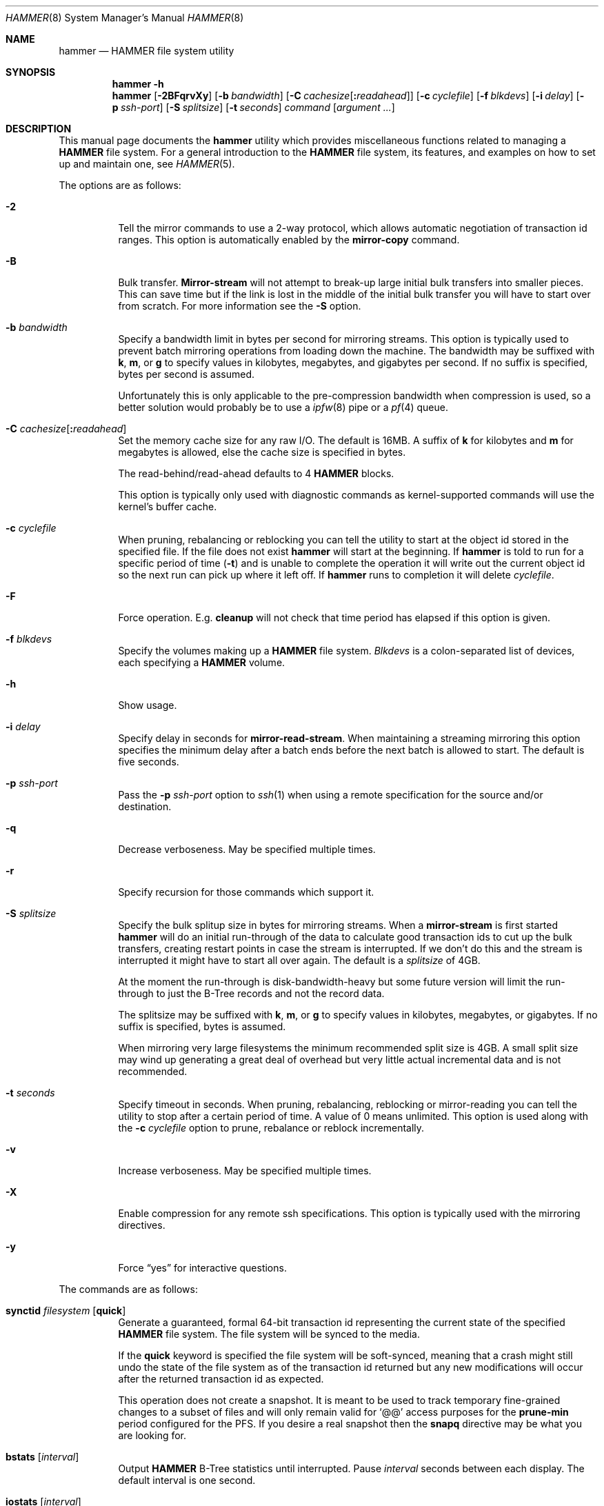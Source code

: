 .\" Copyright (c) 2007 The DragonFly Project.  All rights reserved.
.\"
.\" This code is derived from software contributed to The DragonFly Project
.\" by Matthew Dillon <dillon@backplane.com>
.\"
.\" Redistribution and use in source and binary forms, with or without
.\" modification, are permitted provided that the following conditions
.\" are met:
.\"
.\" 1. Redistributions of source code must retain the above copyright
.\"    notice, this list of conditions and the following disclaimer.
.\" 2. Redistributions in binary form must reproduce the above copyright
.\"    notice, this list of conditions and the following disclaimer in
.\"    the documentation and/or other materials provided with the
.\"    distribution.
.\" 3. Neither the name of The DragonFly Project nor the names of its
.\"    contributors may be used to endorse or promote products derived
.\"    from this software without specific, prior written permission.
.\"
.\" THIS SOFTWARE IS PROVIDED BY THE COPYRIGHT HOLDERS AND CONTRIBUTORS
.\" ``AS IS'' AND ANY EXPRESS OR IMPLIED WARRANTIES, INCLUDING, BUT NOT
.\" LIMITED TO, THE IMPLIED WARRANTIES OF MERCHANTABILITY AND FITNESS
.\" FOR A PARTICULAR PURPOSE ARE DISCLAIMED.  IN NO EVENT SHALL THE
.\" COPYRIGHT HOLDERS OR CONTRIBUTORS BE LIABLE FOR ANY DIRECT, INDIRECT,
.\" INCIDENTAL, SPECIAL, EXEMPLARY OR CONSEQUENTIAL DAMAGES (INCLUDING,
.\" BUT NOT LIMITED TO, PROCUREMENT OF SUBSTITUTE GOODS OR SERVICES;
.\" LOSS OF USE, DATA, OR PROFITS; OR BUSINESS INTERRUPTION) HOWEVER CAUSED
.\" AND ON ANY THEORY OF LIABILITY, WHETHER IN CONTRACT, STRICT LIABILITY,
.\" OR TORT (INCLUDING NEGLIGENCE OR OTHERWISE) ARISING IN ANY WAY OUT
.\" OF THE USE OF THIS SOFTWARE, EVEN IF ADVISED OF THE POSSIBILITY OF
.\" SUCH DAMAGE.
.\"
.Dd April 19, 2011
.Dt HAMMER 8
.Os
.Sh NAME
.Nm hammer
.Nd HAMMER file system utility
.Sh SYNOPSIS
.Nm
.Fl h
.Nm
.Op Fl 2BFqrvXy
.Op Fl b Ar bandwidth
.Op Fl C Ar cachesize Ns Op Ns Cm \&: Ns Ar readahead
.Op Fl c Ar cyclefile
.Op Fl f Ar blkdevs
.\" .Op Fl s Ar linkpath
.Op Fl i Ar delay
.Op Fl p Ar ssh-port
.Op Fl S Ar splitsize
.Op Fl t Ar seconds
.Ar command
.Op Ar argument ...
.Sh DESCRIPTION
This manual page documents the
.Nm
utility which provides miscellaneous functions related to managing a
.Nm HAMMER
file system.
For a general introduction to the
.Nm HAMMER
file system, its features, and
examples on how to set up and maintain one, see
.Xr HAMMER 5 .
.Pp
The options are as follows:
.Bl -tag -width indent
.It Fl 2
Tell the mirror commands to use a 2-way protocol, which allows
automatic negotiation of transaction id ranges.
This option is automatically enabled by the
.Cm mirror-copy
command.
.It Fl B
Bulk transfer.
.Cm Mirror-stream
will not attempt to break-up large initial bulk transfers into smaller
pieces.
This can save time but if the link is lost in the middle of the
initial bulk transfer you will have to start over from scratch.
For more information see the
.Fl S
option.
.It Fl b Ar bandwidth
Specify a bandwidth limit in bytes per second for mirroring streams.
This option is typically used to prevent batch mirroring operations from
loading down the machine.
The bandwidth may be suffixed with
.Cm k , m ,
or
.Cm g
to specify values in kilobytes, megabytes, and gigabytes per second.
If no suffix is specified, bytes per second is assumed.
.Pp
Unfortunately this is only applicable to the pre-compression bandwidth
when compression is used, so a better solution would probably be to
use a
.Xr ipfw 8
pipe or a
.Xr pf 4
queue.
.It Fl C Ar cachesize Ns Op Ns Cm \&: Ns Ar readahead
Set the memory cache size for any raw
.Tn I/O .
The default is 16MB.
A suffix of
.Cm k
for kilobytes and
.Cm m
for megabytes is allowed,
else the cache size is specified in bytes.
.Pp
The read-behind/read-ahead defaults to 4
.Nm HAMMER
blocks.
.Pp
This option is typically only used with diagnostic commands
as kernel-supported commands will use the kernel's buffer cache.
.It Fl c Ar cyclefile
When pruning, rebalancing or reblocking you can tell the utility
to start at the object id stored in the specified file.
If the file does not exist
.Nm
will start at the beginning.
If
.Nm
is told to run for a specific period of time
.Pq Fl t
and is unable to complete the operation it will write out
the current object id so the next run can pick up where it left off.
If
.Nm
runs to completion it will delete
.Ar cyclefile .
.It Fl F
Force operation.
E.g.\&
.Cm cleanup
will not check that time period has elapsed if this option is given.
.It Fl f Ar blkdevs
Specify the volumes making up a
.Nm HAMMER
file system.
.Ar Blkdevs
is a colon-separated list of devices, each specifying a
.Nm HAMMER
volume.
.It Fl h
Show usage.
.It Fl i Ar delay
Specify delay in seconds for
.Cm mirror-read-stream .
When maintaining a streaming mirroring this option specifies the
minimum delay after a batch ends before the next batch is allowed
to start.
The default is five seconds.
.It Fl p Ar ssh-port
Pass the
.Fl p Ar ssh-port
option to
.Xr ssh 1
when using a remote
specification for the source and/or destination.
.It Fl q
Decrease verboseness.
May be specified multiple times.
.It Fl r
Specify recursion for those commands which support it.
.It Fl S Ar splitsize
Specify the bulk splitup size in bytes for mirroring streams.
When a
.Cm mirror-stream
is first started
.Nm
will do an initial run-through of the data to calculate good
transaction ids to cut up the bulk transfers, creating
restart points in case the stream is interrupted.
If we don't do this and the stream is interrupted it might
have to start all over again.
The default is a
.Ar splitsize
of 4GB.
.Pp
At the moment the run-through is disk-bandwidth-heavy but some
future version will limit the run-through to just the B-Tree
records and not the record data.
.Pp
The splitsize may be suffixed with
.Cm k , m ,
or
.Cm g
to specify values in kilobytes, megabytes, or gigabytes.
If no suffix is specified, bytes is assumed.
.Pp
When mirroring very large filesystems the minimum recommended
split size is 4GB.
A small split size may wind up generating a great deal of overhead
but very little actual incremental data and is not recommended.
.It Fl t Ar seconds
Specify timeout in seconds.
When pruning, rebalancing, reblocking or mirror-reading
you can tell the utility to stop after a certain period of time.
A value of 0 means unlimited.
This option is used along with the
.Fl c Ar cyclefile
option to prune, rebalance or reblock incrementally.
.It Fl v
Increase verboseness.
May be specified multiple times.
.It Fl X
Enable compression for any remote ssh specifications.
This option is typically used with the mirroring directives.
.It Fl y
Force
.Dq yes
for interactive questions.
.El
.Pp
The commands are as follows:
.Bl -tag -width indent
.\" ==== synctid ====
.It Cm synctid Ar filesystem Op Cm quick
Generate a guaranteed, formal 64-bit transaction id representing the
current state of the specified
.Nm HAMMER
file system.
The file system will be synced to the media.
.Pp
If the
.Cm quick
keyword is specified the file system will be soft-synced, meaning that a
crash might still undo the state of the file system as of the transaction
id returned but any new modifications will occur after the returned
transaction id as expected.
.Pp
This operation does not create a snapshot.
It is meant to be used
to track temporary fine-grained changes to a subset of files and
will only remain valid for
.Ql @@
access purposes for the
.Cm prune-min
period configured for the PFS.
If you desire a real snapshot then the
.Cm snapq
directive may be what you are looking for.
.\" ==== bstats ====
.It Cm bstats Op Ar interval
Output
.Nm HAMMER
B-Tree statistics until interrupted.
Pause
.Ar interval
seconds between each display.
The default interval is one second.
.\" ==== iostats ====
.It Cm iostats Op Ar interval
Output
.Nm HAMMER
.Tn I/O
statistics until interrupted.
Pause
.Ar interval
seconds between each display.
The default interval is one second.
.\" ==== history ====
.It Cm history Ns Oo Cm @ Ns Ar offset Ns Oo Cm \&, Ns Ar length Oc Oc Ar path ...
Show the modification history for inode and data of
.Nm HAMMER
files.
If
.Ar offset
is given history is shown for data block at given offset,
otherwise history is shown for inode.
If
.Fl v
is specified
.Ar length
data bytes at given offset are dumped for each version,
default is 32.
.Pp
For each
.Ar path
this directive shows object id and sync status,
and for each object version it shows transaction id and time stamp.
Files has to exist for this directive to be applicable,
to track inodes which has been deleted or renamed see
.Xr undo 1 .
.\" ==== blockmap ====
.It Cm blockmap
Dump the blockmap for the file system.
The
.Nm HAMMER
blockmap is two-layer
blockmap representing the maximum possible file system size of 1 Exabyte.
Needless to say the second layer is only present for blocks which exist.
.Nm HAMMER Ns 's
blockmap represents 8-Megabyte blocks, called big-blocks.
Each big-block has an append
point, a free byte count, and a typed zone id which allows content to be
reverse engineered to some degree.
.Pp
In
.Nm HAMMER
allocations are essentially appended to a selected big-block using
the append offset and deducted from the free byte count.
When space is freed the free byte count is adjusted but
.Nm HAMMER
does not track holes in big-blocks for reallocation.
A big-block must be completely freed, either
through normal file system operations or through reblocking, before
it can be reused.
.Pp
Data blocks can be shared by deducting the space used from the free byte
count for each shared references.
This means the free byte count can legally go negative.
.Pp
This command needs the
.Fl f Ar blkdevs
option.
.\" ==== checkmap ====
.It Cm checkmap
Check the blockmap allocation count.
.Nm
will scan the B-Tree, collect allocation information, and
construct a blockmap in-memory.
It will then check that blockmap against the on-disk blockmap.
.Pp
This command needs the
.Fl f Ar blkdevs
option.
.\" ==== show ====
.It Cm show Op Ar localization Ns Op Cm \&: Ns Ar object_id
Dump the B-Tree.
By default this command will validate all B-Tree
linkages and CRCs, including data CRCs, and will report the most verbose
information it can dig up.
Any errors will show up with a
.Ql B
in column 1 along with various
other error flags.
.Pp
If you specify
.Ar localization
or
.Ar localization Ns Cm \&: Ns Ar object_id
the dump will
search for the key printing nodes as it recurses down, and then
will iterate forwards.
These fields are specified in HEX.
Note that the pfsid is the top 16 bits of the 32-bit localization
field so PFS #1 would be 00010000.
.Pp
If you use
.Fl q
the command will report less information about the inode contents.
.Pp
If you use
.Fl qq
the command will not report the content of the inode or other typed
data at all.
.Pp
If you use
.Fl qqq
the command will not report volume header information, big-block fill
ratios, mirror transaction ids, or report or check data CRCs.
B-Tree CRCs and linkages are still checked.
.Pp
This command needs the
.Fl f Ar blkdevs
option.
.\" ==== show-undo ====
.It Cm show-undo
.Nm ( HAMMER
VERSION 4+)
Dump the UNDO/REDO map.
.Pp
This command needs the
.Fl f Ar blkdevs
option.
.\" .It Ar blockmap
.\" Dump the B-Tree, record, large-data, and small-data blockmaps, showing
.\" physical block assignments and free space percentages.
.\" ==== recover ====
.It Cm recover Ar targetdir
Recover data from a corrupted
.Nm HAMMER
filesystem.
This is a low level command which operates on the filesystem image and
attempts to locate and recover files from a corrupted filesystem.
The entire image is scanned linearly looking for B-Tree nodes.
Any node
found which passes its CRC test is scanned for file, inode, and directory
fragments and the target directory is populated with the resulting data.
files and directories in the target directory are initially named after
the object id and are renamed as fragmentary information is processed.
.Pp
This command keeps track of filename/object_id translations and may eat a
considerably amount of memory while operating.
.Pp
This command is literally the last line of defense when it comes to
recovering data from a dead filesystem.
.Pp
This command needs the
.Fl f Ar blkdevs
option.
.\" ==== namekey1 ====
.It Cm namekey1 Ar filename
Generate a
.Nm HAMMER
64-bit directory hash for the specified file name, using
the original directory hash algorithm in version 1 of the file system.
The low 32 bits are used as an iterator for hash collisions and will be
output as 0.
.\" ==== namekey2 ====
.It Cm namekey2 Ar filename
Generate a
.Nm HAMMER
64-bit directory hash for the specified file name, using
the new directory hash algorithm in version 2 of the file system.
The low 32 bits are still used as an iterator but will start out containing
part of the hash key.
.\" ==== namekey32 ====
.It Cm namekey32 Ar filename
Generate the top 32 bits of a
.Nm HAMMER
64 bit directory hash for the specified file name.
.\" ==== info ====
.It Cm info
Show extended information about
.Nm HAMMER
file systems.
The information is divided into sections:
.Bl -tag -width indent
.It Volume identification
General information, like the label of the
.Nm HAMMER
filesystem, the number of volumes it contains, the FSID, and the
.Nm HAMMER
version being used.
.It Big block information
Big block statistics, such as total, used, reserved and free big blocks.
.It Space information
Information about space used on the filesystem.
Currently total size, used, reserved and free space are displayed.
.It PFS information
Basic information about the PFSs currently present on a
.Nm HAMMER
filesystem.
.Pp
.Dq PFS ID
is the ID of the PFS, with 0 being the root PFS.
.Dq Snaps
is the current snapshot count on the PFS.
.Dq Mounted on
displays the mount point of the PFS is currently mounted on (if any).
.El
.\" ==== cleanup ====
.It Cm cleanup Op Ar filesystem ...
This is a meta-command which executes snapshot, prune, rebalance, dedup
and reblock commands on the specified
.Nm HAMMER
file systems.
If no
.Ar filesystem
is specified this command will clean-up all
.Nm HAMMER
file systems in use, including PFS's.
To do this it will scan all
.Nm HAMMER
and
.Nm null
mounts, extract PFS id's, and clean-up each PFS found.
.Pp
This command will access a snapshots
directory and a configuration file for each
.Ar filesystem ,
creating them if necessary.
.Bl -tag -width indent
.It Nm HAMMER No version 2-
The configuration file is
.Pa config
in the snapshots directory which defaults to
.Pa <pfs>/snapshots .
.It Nm HAMMER No version 3+
The configuration file is saved in file system meta-data, see
.Nm
.Cm config .
The snapshots directory defaults to
.Pa /var/hammer/<pfs>
.Pa ( /var/hammer/root
for root mount).
.El
.Pp
The format of the configuration file is:
.Bd -literal -offset indent
snapshots  <period> <retention-time> [any]
prune      <period> <max-runtime>
rebalance  <period> <max-runtime>
dedup      <period> <max-runtime>
reblock    <period> <max-runtime>
recopy     <period> <max-runtime>
.Ed
.Pp
Defaults are:
.Bd -literal -offset indent
snapshots  1d 60d  # 0d 0d  for PFS /tmp, /var/tmp, /usr/obj
prune      1d 5m
rebalance  1d 5m
dedup      1d 5m
reblock    1d 5m
recopy     30d 10m
.Ed
.Pp
Time is given with a suffix of
.Cm d ,
.Cm h ,
.Cm m
or
.Cm s
meaning day, hour, minute and second.
.Pp
If the
.Cm snapshots
directive has a period of 0 and a retention time of 0
then snapshot generation is disabled, removal of old snapshots are
disabled, and prunes will use
.Cm prune-everything .
.Pp
If the
.Cm snapshots
directive has a period of 0 but a non-zero retention time
then this command will not create any new snapshots but will remove old
snapshots it finds based on the retention time.
This form should be
used on PFS masters where you are generating your own snapshot softlinks
manually and on PFS slaves when all you wish to do is prune away existing
snapshots inherited via the mirroring stream.
.Pp
By default only snapshots in the form
.Ql snap- Ns Ar yyyymmdd Ns Op - Ns Ar HHMM
are processed.
If the
.Cm any
directive is specified as a third argument on the
.Cm snapshots
config line then any softlink of the form
.Ql *- Ns Ar yyyymmdd Ns Op - Ns Ar HHMM
or
.Ql *. Ns Ar yyyymmdd Ns Op - Ns Ar HHMM
will be processed.
.Pp
A period of 0 for prune, rebalance, dedup, reblock or recopy disables the directive.
A max-runtime of 0 means unlimited.
.Pp
If period hasn't passed since the previous
.Cm cleanup
run nothing is done.
For example a day has passed when midnight is passed (localtime).
If the
.Fl F
flag is given the period is ignored.
By default,
.Dx
is set up to run
.Nm Cm cleanup
nightly via
.Xr periodic 8 .
.Pp
The default configuration file will create a daily snapshot, do a daily
pruning, rebalancing, deduping and reblocking run and a monthly recopy run.
Reblocking is defragmentation with a level of 95%,
and recopy is full defragmentation.
.Pp
By default prune, dedup and rebalance operations are time limited to 5 minutes,
and reblock operations to a bit over 5 minutes,
and recopy operations to a bit over 10 minutes.
Reblocking and recopy runs are each broken down into four separate functions:
btree, inodes, dirs and data.
Each function is time limited to the time given in the configuration file,
but the btree, inodes and dirs functions usually does not take very long time,
full defragmentation is always used for these three functions.
Also note that this directive will by default disable snapshots on
the following PFS's:
.Pa /tmp ,
.Pa /var/tmp
and
.Pa /usr/obj .
.Pp
The defaults may be adjusted by modifying the configuration file.
The pruning and reblocking commands automatically maintain a cyclefile
for incremental operation.
If you interrupt (^C) the program the cyclefile will be updated,
but a sub-command
may continue to run in the background for a few seconds until the
.Nm HAMMER
ioctl detects the interrupt.
The
.Cm snapshots
PFS option can be set to use another location for the snapshots directory.
.Pp
Work on this command is still in progress.
Expected additions:
An ability to remove snapshots dynamically as the
file system becomes full.
.\" ==== config ====
.It Cm config Op Ar filesystem Op Ar configfile
.Nm ( HAMMER
VERSION 3+)
Show or change configuration for
.Ar filesystem .
If zero or one arguments are specified this function dumps the current
configuration file to stdout.
Zero arguments specifies the PFS containing the current directory.
This configuration file is stored in file system meta-data.
If two arguments are specified this function installs a new config file.
.Pp
In
.Nm HAMMER
versions less than 3 the configuration file is by default stored in
.Pa <pfs>/snapshots/config ,
but in all later versions the configuration file is stored in file system
meta-data.
.\" ==== viconfig ====
.It Cm viconfig Op Ar filesystem
.Nm ( HAMMER
VERSION 3+)
Edit the configuration file and reinstall into file system meta-data when done.
Zero arguments specifies the PFS containing the current directory.
.\" ==== volume-add ====
.It Cm volume-add Ar device Ar filesystem
Add volume
.Ar device
to
.Ar filesystem .
This will format
.Ar device
and add all of its space to
.Ar filesystem .
A
.Nm HAMMER
file system can use up to 256 volumes.
.Pp
.Em NOTE!
All existing data contained on
.Ar device
will be destroyed by this operation!
If
.Ar device
contains a valid
.Nm HAMMER
file system, formatting will be denied.
You can overcome this sanity check by using
.Xr dd 1
to erase the beginning sectors of the device.
.Pp
Remember that you have to specify
.Ar device ,
together with any other device that make up the file system,
colon-separated to
.Pa /etc/fstab
and
.Xr mount_hammer 8 .
If
.Ar filesystem
is root file system, also remember to add
.Ar device
to
.Va vfs.root.mountfrom
in
.Pa /boot/loader.conf ,
see
.Xr loader 8 .
.\" ==== volume-del ====
.It Cm volume-del Ar device Ar filesystem
Remove volume
.Ar device
from
.Ar filesystem .
.Pp
Remember that you have to remove
.Ar device
from the colon-separated list in
.Pa /etc/fstab
and
.Xr mount_hammer 8 .
If
.Ar filesystem
is root file system, also remember to remove
.Ar device
from
.Va vfs.root.mountfrom
in
.Pa /boot/loader.conf ,
see
.Xr loader 8 .
.\" ==== volume-list ====
.It Cm volume-list Ar filesystem
List the volumes that make up
.Ar filesystem .
.\" ==== snapshot ====
.It Cm snapshot Oo Ar filesystem Oc Ar snapshot-dir
.It Cm snapshot Ar filesystem Ar snapshot-dir Op Ar note
Take a snapshot of the file system either explicitly given by
.Ar filesystem
or implicitly derived from the
.Ar snapshot-dir
argument and creates a symlink in the directory provided by
.Ar snapshot-dir
pointing to the snapshot.
If
.Ar snapshot-dir
is not a directory, it is assumed to be a format string passed to
.Xr strftime 3
with the current time as parameter.
If
.Ar snapshot-dir
refers to an existing directory, a default format string of
.Ql snap-%Y%m%d-%H%M
is assumed and used as name for the newly created symlink.
.Pp
Snapshot is a per PFS operation, so each PFS in a
.Nm HAMMER
file system have to be snapshot separately.
.Pp
Example, assuming that
.Pa /mysnapshots
is on file system
.Pa /
and that
.Pa /obj
and
.Pa /usr
are file systems on their own, the following invocations:
.Bd -literal -offset indent
hammer snapshot /mysnapshots

hammer snapshot /mysnapshots/%Y-%m-%d

hammer snapshot /obj /mysnapshots/obj-%Y-%m-%d

hammer snapshot /usr /my/snaps/usr "note"
.Ed
.Pp
Would create symlinks similar to:
.Bd -literal -offset indent
/mysnapshots/snap-20080627-1210 -> /@@0x10d2cd05b7270d16

/mysnapshots/2008-06-27 -> /@@0x10d2cd05b7270d16

/mysnapshots/obj-2008-06-27 -> /obj@@0x10d2cd05b7270d16

/my/snaps/usr/snap-20080627-1210 -> /usr@@0x10d2cd05b7270d16
.Ed
.Pp
When run on a
.Nm HAMMER
version 3+ file system the snapshot is also recorded in file system meta-data
along with the optional
.Ar note .
See the
.Cm snapls
directive.
.\" ==== snap* ====
.It Cm snap Ar path Op Ar note
.Nm ( HAMMER
VERSION 3+)
Create a snapshot for the PFS containing
.Ar path
and create a snapshot softlink.
If the path specified is a
directory a standard snapshot softlink will be created in the directory.
The snapshot softlink points to the base of the mounted PFS.
.It Cm snaplo Ar path Op Ar note
.Nm ( HAMMER
VERSION 3+)
Create a snapshot for the PFS containing
.Ar path
and create a snapshot softlink.
If the path specified is a
directory a standard snapshot softlink will be created in the directory.
The snapshot softlink points into the directory it is contained in.
.It Cm snapq Ar dir Op Ar note
.Nm ( HAMMER
VERSION 3+)
Create a snapshot for the PFS containing the specified directory but do
not create a softlink.
Instead output a path which can be used to access
the directory via the snapshot.
.Pp
An absolute or relative path may be specified.
The path will be used as-is as a prefix in the path output to stdout.
As with the other
snap and snapshot directives the snapshot transaction id will be registered
in the file system meta-data.
.It Cm snaprm Ar path Ar ...
.It Cm snaprm Ar transaction_id Ar ...
.It Cm snaprm Ar filesystem Ar transaction_id Ar ...
.Nm ( HAMMER
VERSION 3+)
Remove a snapshot given its softlink or transaction id.
If specifying a transaction id
the snapshot is removed from file system meta-data but you are responsible
for removing any related softlinks.
.Pp
If a softlink path is specified the filesystem and transaction id
is derived from the contents of the softlink.
If just a transaction id is specified it is assumed to be a snapshot in the
.Nm HAMMER
filesystem you are currently chdir'd into.
You can also specify the filesystem and transaction id explicitly.
.It Cm snapls Op Ar path ...
.Nm ( HAMMER
VERSION 3+)
Dump the snapshot meta-data for PFSs containing each
.Ar path
listing all available snapshots and their notes.
If no arguments are specified snapshots for the PFS containing the
current directory are listed.
This is the definitive list of snapshots for the file system.
.\" ==== prune ====
.It Cm prune Ar softlink-dir
Prune the file system based on previously created snapshot softlinks.
Pruning is the act of deleting file system history.
The
.Cm prune
command will delete file system history such that
the file system state is retained for the given snapshots,
and all history after the latest snapshot.
By setting the per PFS parameter
.Cm prune-min ,
history is guaranteed to be saved at least this time interval.
All other history is deleted.
.Pp
The target directory is expected to contain softlinks pointing to
snapshots of the file systems you wish to retain.
The directory is scanned non-recursively and the mount points and
transaction ids stored in the softlinks are extracted and sorted.
The file system is then explicitly pruned according to what is found.
Cleaning out portions of the file system is as simple as removing a
snapshot softlink and then running the
.Cm prune
command.
.Pp
As a safety measure pruning only occurs if one or more softlinks are found
containing the
.Ql @@
snapshot id extension.
Currently the scanned softlink directory must contain softlinks pointing
to a single
.Nm HAMMER
mount.
The softlinks may specify absolute or relative paths.
Softlinks must use 20-character
.Ql @@0x%016llx
transaction ids, as might be returned from
.Nm Cm synctid Ar filesystem .
.Pp
Pruning is a per PFS operation, so each PFS in a
.Nm HAMMER
file system have to be pruned separately.
.Pp
Note that pruning a file system may not immediately free-up space,
though typically some space will be freed if a large number of records are
pruned out.
The file system must be reblocked to completely recover all available space.
.Pp
Example, lets say your that you didn't set
.Cm prune-min ,
and snapshot directory contains the following links:
.Bd -literal -offset indent
lrwxr-xr-x  1 root  wheel  29 May 31 17:57 snap1 ->
/usr/obj/@@0x10d2cd05b7270d16

lrwxr-xr-x  1 root  wheel  29 May 31 17:58 snap2 ->
/usr/obj/@@0x10d2cd13f3fde98f

lrwxr-xr-x  1 root  wheel  29 May 31 17:59 snap3 ->
/usr/obj/@@0x10d2cd222adee364
.Ed
.Pp
If you were to run the
.Cm prune
command on this directory, then the
.Nm HAMMER
.Pa /usr/obj
mount will be pruned to retain the above three snapshots.
In addition, history for modifications made to the file system older than
the oldest snapshot will be destroyed and history for potentially fine-grained
modifications made to the file system more recently than the most recent
snapshot will be retained.
.Pp
If you then delete the
.Pa snap2
softlink and rerun the
.Cm prune
command,
history for modifications pertaining to that snapshot would be destroyed.
.Pp
In
.Nm HAMMER
file system versions 3+ this command also scans the snapshots stored
in the file system meta-data and includes them in the prune.
.\" ==== prune-everything ====
.It Cm prune-everything Ar filesystem
Remove all historical records from
.Ar filesystem .
Use this directive with caution on PFSs where you intend to use history.
.Pp
This command does not remove snapshot softlinks but will delete all
snapshots recorded in file system meta-data (for file system version 3+).
The user is responsible for deleting any softlinks.
.Pp
Pruning is a per PFS operation, so each PFS in a
.Nm HAMMER
file system have to be pruned separately.
.\" ==== rebalance ====
.It Cm rebalance Ar filesystem Op Ar saturation_percentage
Rebalance the B-Tree, nodes with small number of
elements will be combined and element counts will be smoothed out
between nodes.
.Pp
The saturation percentage is between 50% and 100%.
The default is 85% (the
.Sq %
suffix is not needed).
.Pp
Rebalancing is a per PFS operation, so each PFS in a
.Nm HAMMER
file system have to be rebalanced separately.
.\" ==== dedup ====
.It Cm dedup Ar filesystem
.Nm ( HAMMER
VERSION 5+)
Perform offline (post-process) deduplication.
Deduplication occurs at
the block level, currently only data blocks of the same size can be
deduped, metadata blocks can not.
The hash function used for comparing
data blocks is CRC-32 (CRCs are computed anyways as part of
.Nm HAMMER
data integrity features, so there's no additional overhead).
Since CRC is a weak hash function a byte-by-byte comparison is done
before actual deduping.
In case of a CRC collision (two data blocks have the same CRC
but different contents) the checksum is upgraded to SHA-256.
.Pp
Currently
.Nm HAMMER
reblocker may partially blow up (re-expand) dedup (reblocker's normal
operation is to reallocate every record, so it's possible for deduped
blocks to be re-expanded back).
.Pp
Deduplication is a per PFS operation, so each PFS in a
.Nm HAMMER
file system have to be deduped separately.
This also
means that if you have duplicated data in two different PFSs that data
won't be deduped, however the addition of such feature is planned.
.\" ==== dedup-simulate ====
.It Cm dedup-simulate Ar filesystem
Shows potential space savings (simulated dedup ratio) one can get after
running
.Cm dedup
command.
If the estimated dedup ratio is greater than 1.00 you will see
dedup space savings.
Remember that this is an estimated number, in
practice real dedup ratio will be slightly smaller because of
.Nm HAMMER
bigblock underflows, B-Tree locking issues and other factors.
.Pp
Note that deduplication currently works only on bulk data so if you
try to run
.Cm dedup-simulate
or
.Cm dedup
commands on a PFS that contains metadata only (directory entries,
softlinks) you will get a 0.00 dedup ratio.
.\" ==== reblock* ====
.It Cm reblock Ar filesystem Op Ar fill_percentage
.It Cm reblock-btree Ar filesystem Op Ar fill_percentage
.It Cm reblock-inodes Ar filesystem Op Ar fill_percentage
.It Cm reblock-dirs Ar filesystem Op Ar fill_percentage
.It Cm reblock-data Ar filesystem Op Ar fill_percentage
Attempt to defragment and free space for reuse by reblocking a live
.Nm HAMMER
file system.
Big-blocks cannot be reused by
.Nm HAMMER
until they are completely free.
This command also has the effect of reordering all elements, effectively
defragmenting the file system.
.Pp
The default fill percentage is 100% and will cause the file system to be
completely defragmented.
All specified element types will be reallocated and rewritten.
If you wish to quickly free up space instead try specifying
a smaller fill percentage, such as 90% or 80% (the
.Sq %
suffix is not needed).
.Pp
Since this command may rewrite the entire contents of the disk it is
best to do it incrementally from a
.Xr cron 8
job along with the
.Fl c Ar cyclefile
and
.Fl t Ar seconds
options to limit the run time.
The file system would thus be defragmented over long period of time.
.Pp
It is recommended that separate invocations be used for each data type.
B-Tree nodes, inodes, and directories are typically the most important
elements needing defragmentation.
Data can be defragmented over a longer period of time.
.Pp
Reblocking is a per PFS operation, so each PFS in a
.Nm HAMMER
file system have to be reblocked separately.
.\" ==== pfs-status ====
.It Cm pfs-status Ar dirpath ...
Retrieve the mirroring configuration parameters for the specified
.Nm HAMMER
file systems or pseudo-filesystems (PFS's).
.\" ==== pfs-master ====
.It Cm pfs-master Ar dirpath Op Ar options
Create a pseudo-filesystem (PFS) inside a
.Nm HAMMER
file system.
Up to 65536 PFSs can be created.
Each PFS uses an independent inode numbering space making it suitable
for replication.
.Pp
The
.Cm pfs-master
directive creates a PFS that you can read, write, and use as a mirroring
source.
.Pp
A PFS can only be truly destroyed with the
.Cm pfs-destroy
directive.
Removing the softlink will not destroy the underlying PFS.
.Pp
A PFS can only be created in the root PFS (PFS# 0),
not in a PFS created by
.Cm pfs-master
or
.Cm pfs-slave
(PFS# >0).
.Pp
It is recommended that
.Ar dirpath
is of the form
.Pa <fs>/pfs/<name>
(i.e.\& located in
.Pa pfs
directory at root of
.Nm HAMMER
file system).
.Pp
It is recommended to use a
.Nm null
mount to access a PFS, except for root PFS, for more information see
.Xr HAMMER 5 .
.\" ==== pfs-slave ====
.It Cm pfs-slave Ar dirpath Op Ar options
Create a pseudo-filesystem (PFS) inside a
.Nm HAMMER
file system.
Up to 65536 PFSs can be created.
Each PFS uses an independent inode numbering space making it suitable
for replication.
.Pp
The
.Cm pfs-slave
directive creates a PFS that you can use as a mirroring source or target.
You will not be able to access a slave PFS until you have completed the
first mirroring operation with it as the target (its root directory will
not exist until then).
.Pp
Access to the pfs-slave via the special softlink, as described in the
.Sx PFS NOTES
below, allows
.Nm HAMMER
to
dynamically modify the snapshot transaction id by returning a dynamic result
from
.Xr readlink 2
calls.
.Pp
A PFS can only be truly destroyed with the
.Cm pfs-destroy
directive.
Removing the softlink will not destroy the underlying PFS.
.Pp
A PFS can only be created in the root PFS (PFS# 0),
not in a PFS created by
.Cm pfs-master
or
.Cm pfs-slave
(PFS# >0).
.Pp
It is recommended that
.Ar dirpath
is of the form
.Pa <fs>/pfs/<name>
(i.e.\& located in
.Pa pfs
directory at root of
.Nm HAMMER
file system).
.Pp
It is recommended to use a
.Nm null
mount to access a PFS, except for root PFS, for more information see
.Xr HAMMER 5 .
.\" ==== pfs-update ====
.It Cm pfs-update Ar dirpath Op Ar options
Update the configuration parameters for an existing
.Nm HAMMER
file system or pseudo-filesystem.
Options that may be specified:
.Bl -tag -width indent
.It Cm sync-beg-tid= Ns Ar 0x16llx
This is the automatic snapshot access starting transaction id for
mirroring slaves.
This parameter is normally updated automatically by the
.Cm mirror-write
directive.
.Pp
It is important to note that accessing a mirroring slave
with a transaction id greater than the last fully synchronized transaction
id can result in an unreliable snapshot since you will be accessing
data that is still undergoing synchronization.
.Pp
Manually modifying this field is dangerous and can result in a broken mirror.
.It Cm sync-end-tid= Ns Ar 0x16llx
This is the current synchronization point for mirroring slaves.
This parameter is normally updated automatically by the
.Cm mirror-write
directive.
.Pp
Manually modifying this field is dangerous and can result in a broken mirror.
.It Cm shared-uuid= Ns Ar uuid
Set the shared UUID for this file system.
All mirrors must have the same shared UUID.
For safety purposes the
.Cm mirror-write
directives will refuse to operate on a target with a different shared UUID.
.Pp
Changing the shared UUID on an existing, non-empty mirroring target,
including an empty but not completely pruned target,
can lead to corruption of the mirroring target.
.It Cm unique-uuid= Ns Ar uuid
Set the unique UUID for this file system.
This UUID should not be used anywhere else,
even on exact copies of the file system.
.It Cm label= Ns Ar string
Set a descriptive label for this file system.
.It Cm snapshots= Ns Ar string
Specify the snapshots directory which
.Nm
.Cm cleanup
will use to manage this PFS.
.Bl -tag -width indent
.It Nm HAMMER No version 2-
The snapshots directory does not need to be configured for
PFS masters and will default to
.Pa <pfs>/snapshots .
.Pp
PFS slaves are mirroring slaves so you cannot configure a snapshots
directory on the slave itself to be managed by the slave's machine.
In fact, the slave will likely have a
.Pa snapshots
sub-directory mirrored
from the master, but that directory contains the configuration the master
is using for its copy of the file system, not the configuration that we
want to use for our slave.
.Pp
It is recommended that
.Pa <fs>/var/slaves/<name>
be configured for a PFS slave, where
.Pa <fs>
is the base
.Nm HAMMER
file system, and
.Pa <name>
is an appropriate label.
.It Nm HAMMER No version 3+
The snapshots directory does not need to be configured for PFS masters or
slaves.
The snapshots directory defaults to
.Pa /var/hammer/<pfs>
.Pa ( /var/hammer/root
for root mount).
.El
.Pp
You can control snapshot retention on your slave independent of the master.
.It Cm snapshots-clear
Zero out the
.Cm snapshots
directory path for this PFS.
.It Cm prune-min= Ns Ar N Ns Cm d
.It Cm prune-min= Ns Oo Ar N Ns Cm d/ Oc Ns \
Ar hh Ns Op Cm \&: Ns Ar mm Ns Op Cm \&: Ns Ar ss
Set the minimum fine-grained data retention period.
.Nm HAMMER
always retains fine-grained history up to the most recent snapshot.
You can extend the retention period further by specifying a non-zero
pruning minimum.
Any snapshot softlinks within the retention period are ignored
for the purposes of pruning (i.e.\& the fine grained history is retained).
Number of days, hours, minutes and seconds are given as
.Ar N , hh , mm
and
.Ar ss .
.Pp
Because the transaction id in the snapshot softlink cannot be used
to calculate a timestamp,
.Nm HAMMER
uses the earlier of the
.Fa st_ctime
or
.Fa st_mtime
field of the softlink to
determine which snapshots fall within the retention period.
Users must be sure to retain one of these two fields when manipulating
the softlink.
.El
.\" ==== pfs-upgrade ====
.It Cm pfs-upgrade Ar dirpath
Upgrade a PFS from slave to master operation.
The PFS will be rolled back to the current end synchronization transaction id
(removing any partial synchronizations), and will then become writable.
.Pp
.Em WARNING!
.Nm HAMMER
currently supports only single masters and using
this command can easily result in file system corruption
if you don't know what you are doing.
.Pp
This directive will refuse to run if any programs have open descriptors
in the PFS, including programs chdir'd into the PFS.
.\" ==== pfs-downgrade ====
.It Cm pfs-downgrade Ar dirpath
Downgrade a master PFS from master to slave operation.
The PFS becomes read-only and access will be locked to its
.Cm sync-end-tid .
.Pp
This directive will refuse to run if any programs have open descriptors
in the PFS, including programs chdir'd into the PFS.
.\" ==== pfs-destroy ====
.It Cm pfs-destroy Ar dirpath
This permanently destroys a PFS.
.Pp
This directive will refuse to run if any programs have open descriptors
in the PFS, including programs chdir'd into the PFS.
As safety measure the
.Fl y
flag have no effect on this directive.
.\" ==== mirror-read ====
.It Cm mirror-read Ar filesystem Op Ar begin-tid
Generate a mirroring stream to stdout.
The stream ends when the transaction id space has been exhausted.
.Ar filesystem
may be a master or slave PFS.
.\" ==== mirror-read-stream ====
.It Cm mirror-read-stream Ar filesystem Op Ar begin-tid
Generate a mirroring stream to stdout.
Upon completion the stream is paused until new data is synced to the
.Ar filesystem ,
then resumed.
Operation continues until the pipe is broken.
See the
.Cm mirror-stream
command for more details.
.\" ==== mirror-write ====
.It Cm mirror-write Ar filesystem
Take a mirroring stream on stdin.
.Ar filesystem
must be a slave PFS.
.Pp
This command will fail if the
.Cm shared-uuid
configuration field for the two file systems do not match.
See the
.Cm mirror-copy
command for more details.
.Pp
If the target PFS does not exist this command will ask you whether
you want to create a compatible PFS slave for the target or not.
.\" ==== mirror-dump ====
.It Cm mirror-dump
A
.Cm mirror-read
can be piped into a
.Cm mirror-dump
to dump an ASCII representation of the mirroring stream.
.\" ==== mirror-copy ====
.\".It Cm mirror-copy Ar [[user@]host:]filesystem [[user@]host:]filesystem
.It Cm mirror-copy \
Oo Oo Ar user Ns Cm @ Oc Ns Ar host Ns Cm \&: Oc Ns Ar filesystem \
Oo Oo Ar user Ns Cm @ Oc Ns Ar host Ns Cm \&: Oc Ns Ar filesystem
This is a shortcut which pipes a
.Cm mirror-read
command to a
.Cm mirror-write
command.
If a remote host specification is made the program forks a
.Xr ssh 1
and execs the
.Cm mirror-read
and/or
.Cm mirror-write
on the appropriate host.
The source may be a master or slave PFS, and the target must be a slave PFS.
.Pp
This command also establishes full duplex communication and turns on
the 2-way protocol feature
.Fl ( 2 )
which automatically negotiates transaction id
ranges without having to use a cyclefile.
If the operation completes successfully the target PFS's
.Cm sync-end-tid
will be updated.
Note that you must re-chdir into the target PFS to see the updated information.
If you do not you will still be in the previous snapshot.
.Pp
If the target PFS does not exist this command will ask you whether
you want to create a compatible PFS slave for the target or not.
.\" ==== mirror-stream ====
.\".It Cm mirror-stream Ar [[user@]host:]filesystem [[user@]host:]filesystem
.It Cm mirror-stream \
Oo Oo Ar user Ns Cm @ Oc Ns Ar host Ns Cm \&: Oc Ns Ar filesystem \
Oo Oo Ar user Ns Cm @ Oc Ns Ar host Ns Cm \&: Oc Ns Ar filesystem
This is a shortcut which pipes a
.Cm mirror-read-stream
command to a
.Cm mirror-write
command.
This command works similarly to
.Cm mirror-copy
but does not exit after the initial mirroring completes.
The mirroring operation will resume as changes continue to be made to the
source.
The command is commonly used with
.Fl i Ar delay
and
.Fl b Ar bandwidth
options to keep the mirroring target in sync with the source on a continuing
basis.
.Pp
If the pipe is broken the command will automatically retry after sleeping
for a short while.
The time slept will be 15 seconds plus the time given in the
.Fl i
option.
.Pp
This command also detects the initial-mirroring case and spends some
time scanning the B-Tree to find good break points, allowing the initial
bulk mirroring operation to be broken down into 4GB pieces.
This means that the user can kill and restart the operation and it will
not have to start from scratch once it has gotten past the first chunk.
The
.Fl S
option may be used to change the size of pieces and the
.Fl B
option may be used to disable this feature and perform an initial bulk
transfer instead.
.\" ==== version ====
.It Cm version Ar filesystem
This command returns the
.Nm HAMMER
file system version for the specified
.Ar filesystem
as well as the range of versions supported in the kernel.
The
.Fl q
option may be used to remove the summary at the end.
.\" ==== version-upgrade ====
.It Cm version-upgrade Ar filesystem Ar version Op Cm force
Upgrade the
.Nm HAMMER
.Ar filesystem
to the specified
.Ar version .
Once upgraded a file system may not be downgraded.
If you wish to upgrade a file system to a version greater or equal to the
work-in-progress (WIP) version number you must specify the
.Cm force
directive.
Use of WIP versions should be relegated to testing and may require wiping
the file system as development progresses, even though the WIP version might
not change.
.Pp
.Em NOTE!
This command operates on the entire
.Nm HAMMER
file system and is not a per PFS operation.
All PFS's will be affected.
.Bl -tag -width indent
.It 1
.Dx 2.0
default version, first
.Nm HAMMER
release.
.It 2
.Dx 2.3 .
New directory entry layout.
This version is using a new directory hash key.
.It 3
.Dx 2.5 .
New snapshot management, using file system meta-data for saving
configuration file and snapshots (transaction ids etc.).
Also default snapshots directory has changed.
.It 4
.Dx 2.6
default version.
New undo/redo/flush, giving
.Nm HAMMER
a much faster sync and fsync.
.It 5
.Dx 2.9 .
Deduplication support.
.It 6
.Dx 2.9 .
Directory hash ALG1.
Tends to maintain inode number / directory name entry ordering better
for files after minor renaming.
.El
.El
.Sh PSEUDO-FILESYSTEM (PFS) NOTES
The root of a PFS is not hooked into the primary
.Nm HAMMER
file system as a directory.
Instead,
.Nm HAMMER
creates a special softlink called
.Ql @@PFS%05d
(exactly 10 characters long) in the primary
.Nm HAMMER
file system.
.Nm HAMMER
then modifies the contents of the softlink as read by
.Xr readlink 2 ,
and thus what you see with an
.Nm ls
command or if you were to
.Nm cd
into the link.
If the PFS is a master the link reflects the current state of the PFS.
If the PFS is a slave the link reflects the last completed snapshot, and the
contents of the link will change when the next snapshot is completed, and
so forth.
.Pp
The
.Nm
utility employs numerous safeties to reduce user foot-shooting.
The
.Cm mirror-copy
directive requires that the target be configured as a slave and that the
.Cm shared-uuid
field of the mirroring source and target match.
.Sh DOUBLE_BUFFER MODE
There is a limit to the number of vnodes the kernel can cache, and because
file buffers are associated with a vnode the related data cache can get
blown away when operating on large numbers of files even if the system has
sufficient memory to hold the file data.
.Pp
If you turn on
.Nm HAMMER Ns 's
double buffer mode by setting the
.Xr sysctl 8
node
.Va vfs.hammer.double_buffer
to 1
.Nm HAMMER
will cache file data via the block device and copy it into the per-file
buffers as needed.  The data will be double-cached at least until the
buffer cache throws away the file buffer.
This mode is typically used in conjunction with
.Xr swapcache 8
when
.Va vm.swapcache.data_enable
is turned on in order to prevent unnecessary re-caching of file data
due to vnode recycling.
The swapcache will save the cached VM pages related to
.Nm HAMMER Ns 's
block
device (which doesn't recycle unless you umount the filesystem) instead
of the cached VM pages backing the file vnodes.
.Pp
Double buffering should also be turned on if live dedup is enabled via
.Va vfs.hammer.live_dedup .
This is because the live dedup must validate the contents of a potential
duplicate file block and it must run through the block device to do that
and not the file vnode.
If double buffering is not enabled then live dedup will create extra disk
reads to validate potential data duplicates.
.Sh UPGRADE INSTRUCTIONS HAMMER V1 TO V2
This upgrade changes the way directory entries are stored.
It is possible to upgrade a V1 file system to V2 in place, but
directories created prior to the upgrade will continue to use
the old layout.
.Pp
Note that the slave mirroring code in the target kernel had bugs in
V1 which can create an incompatible root directory on the slave.
Do not mix a
.Nm HAMMER
master created after the upgrade with a
.Nm HAMMER
slave created prior to the upgrade.
.Pp
Any directories created after upgrading will use a new layout.
.Sh UPGRADE INSTRUCTIONS HAMMER V2 TO V3
This upgrade adds meta-data elements to the B-Tree.
It is possible to upgrade a V2 file system to V3 in place.
After issuing the upgrade be sure to run a
.Nm
.Cm cleanup
to perform post-upgrade tasks.
.Pp
After making this upgrade running a
.Nm
.Cm cleanup
will move the
.Pa <pfs>/snapshots
directory for each PFS mount into
.Pa /var/hammer/<pfs> .
A
.Nm HAMMER
root mount will migrate
.Pa /snapshots
into
.Pa /var/hammer/root .
Migration occurs only once and only if you have not specified
a snapshots directory in the PFS configuration.
If you have specified a snapshots directory in the PFS configuration no
automatic migration will occur.
.Pp
For slaves, if you desire, you can migrate your snapshots
config to the new location manually and then clear the
snapshot directory configuration in the slave PFS.
The new snapshots hierarchy is designed to work with
both master and slave PFSs equally well.
.Pp
In addition, the old config file will be moved to file system meta-data,
editable via the new
.Nm
.Cm viconfig
directive.
The old config file will be deleted.
Migration occurs only once.
.Pp
The V3 file system has new
.Cm snap*
directives for creating snapshots.
All snapshot directives, including the original, will create
meta-data entries for the snapshots and the pruning code will
automatically incorporate these entries into its list and
expire them the same way it expires softlinks.
If you by accident blow away your snapshot softlinks you can use the
.Cm snapls
directive to get a definitive list from the file system meta-data and
regenerate them from that list.
.Pp
.Em WARNING!
If you are using
.Nm
to backup file systems your scripts may be using the
.Cm synctid
directive to generate transaction ids.
This directive does not create a snapshot.
You will have to modify your scripts to use the
.Cm snapq
directive to generate the linkbuf for the softlink you create, or
use one of the other
.Cm snap*
directives.
The older
.Cm snapshot
directive will continue to work as expected and in V3 it will also
record the snapshot transaction id in file system meta-data.
You may also want to make use of the new
.Ar note
tag for the meta-data.
.Pp
.Em WARNING!
If you used to remove snapshot softlinks with
.Nm rm
you should probably start using the
.Cm snaprm
directive instead to also remove the related meta-data.
The pruning code scans the meta-data so just removing the
softlink is not sufficient.
.Sh UPGRADE INSTRUCTIONS HAMMER V3 TO V4
This upgrade changes undo/flush, giving faster sync.
It is possible to upgrade a V3 file system to V4 in place.
This upgrade reformats the UNDO/REDO FIFO (typically 1GB),
so upgrade might take a minute or two depending.
.Pp
Version 4 allows the UNDO/REDO FIFO to be flushed without also having
to flush the volume header, removing 2 of the 4 disk syncs typically
required for an
.Fn fsync
and removing 1 of the 2 disk syncs typically
required for a flush sequence.
Version 4 also implements the REDO log (see
.Sx FSYNC FLUSH MODES
below) which is capable
of fsync()ing with either one disk flush or zero disk flushes.
.Sh UPGRADE INSTRUCTIONS HAMMER V4 TO V5
This upgrade brings in deduplication support.
It is possible to upgrade a V4 file system to V5 in place.
Technically it makes the layer2
.Va bytes_free
field a signed value instead of unsigned, allowing it to go negative.
A version 5 filesystem is required for dedup operation.
.Sh UPGRADE INSTRUCTIONS HAMMER V5 TO V6
It is possible to upgrade a V5 file system to V6 in place.
.Sh FSYNC FLUSH MODES
.Nm HAMMER
implements five different fsync flush modes via the
.Va vfs.hammer.fsync_mode
sysctl, for
.Nm HAMMER
version 4+ file systems.
.Pp
As of
.Dx 2.6
fsync mode 3 is set by default.
REDO operation and recovery is enabled by default.
.Bl -tag -width indent
.It mode 0
Full synchronous fsync semantics without REDO.
.Pp
.Nm HAMMER
will not generate REDOs.
A
.Fn fsync
will completely sync
the data and meta-data and double-flush the FIFO, including
issuing two disk synchronization commands.
The data is guaranteed
to be on the media as of when
.Fn fsync
returns.
Needless to say, this is slow.
.It mode 1
Relaxed asynchronous fsync semantics without REDO.
.Pp
This mode works the same as mode 0 except the last disk synchronization
command is not issued.
It is faster than mode 0 but not even remotely
close to the speed you get with mode 2 or mode 3.
.Pp
Note that there is no chance of meta-data corruption when using this
mode, it simply means that the data you wrote and then
.Fn fsync Ns 'd
might not have made it to the media if the storage system crashes at a bad
time.
.Pp
.It mode 2
Full synchronous fsync semantics using REDO.
NOTE: If not running a
.Nm HAMMER
version 4 filesystem or later mode 0 is silently used.
.Pp
.Nm HAMMER
will generate REDOs in the UNDO/REDO FIFO based on a heuristic.
If this is sufficient to satisfy the
.Fn fsync
operation the blocks will be written out and
.Nm HAMMER
will wait for the I/Os to complete,
and then followup with a disk sync command to guarantee the data
is on the media before returning.
This is slower than mode 3 and can result in significant disk or
SSDs overheads, though not as bad as mode 0 or mode 1.
.Pp
.It mode 3
Relaxed asynchronous fsync semantics using REDO.
NOTE: If not running a
.Nm HAMMER
version 4 filesystem or later mode 1 is silently used.
.Pp
.Nm HAMMER
will generate REDOs in the UNDO/REDO FIFO based on a heuristic.
If this is sufficient to satisfy the
.Fn fsync
operation the blocks
will be written out and
.Nm HAMMER
will wait for the I/Os to complete,
but will
.Em NOT
issue a disk synchronization command.
.Pp
Note that there is no chance of meta-data corruption when using this
mode, it simply means that the data you wrote and then
.Fn fsync Ns 'd
might
not have made it to the media if the storage system crashes at a bad
time.
.Pp
This mode is the fastest production fsyncing mode available.
This mode is equivalent to how the UFS fsync in the
.Bx Ns s
operates.
.Pp
.It mode 4
fsync is ignored.
.Pp
Calls to
.Fn fsync
will be ignored.
This mode is primarily designed
for testing and should not be used on a production system.
.El
.Sh RESTORING FROM A SNAPSHOT BACKUP
You restore a snapshot by copying it over to live, but there is a caveat.
The mtime and atime fields for files accessed via a snapshot is locked
to the ctime in order to keep the snapshot consistent, because neither
mtime nor atime changes roll any history.
.Pp
In order to avoid unnecessary copying it is recommended that you use
.Nm cpdup
.Fl VV
.Fl v
when doing the copyback.
Also make sure you traverse the snapshot softlink by appending a ".",
as in "<snapshotpath>/.", and you match up the directory properly.
.Sh RESTORING A PFS FROM A MIRROR
A PFS can be restored from a mirror with
.Cm mirror-copy .
.Cm config
data must be copied separately.
At last the PFS can be upgraded to master using
.Cm pfs-upgrade .
.Pp
It is not possible to restore the root PFS (PFS# 0) by using mirroring,
as the root PFS is always a master PFS.
A normal copy (e.g.\& using
.Xr cpdup 1 )
must be done, ignoring history.
If history is important, old root PFS can me restored to a new PFS, and
important directories/files can be
.Nm null
mounted to the new PFS.
.Sh EXIT STATUS
.Ex -std
.Sh ENVIRONMENT
If the following environment variables exist, they will be used by:
.Bl -tag -width ".Ev EDITOR"
.It Ev EDITOR
The editor program specified in the variable
.Ev EDITOR
will be invoked instead of the default editor, which is
.Xr vi 1 .
.It Ev VISUAL
Same effect as
.Ev EDITOR
variable.
.El
.Sh FILES
.Bl -tag -width ".It Pa <fs>/var/slaves/<name>" -compact
.It Pa <pfs>/snapshots
default per PFS snapshots directory
.Nm ( HAMMER
VERSION 2-)
.It Pa /var/hammer/<pfs>
default per PFS snapshots directory (not root)
.Nm ( HAMMER
VERSION 3+)
.It Pa /var/hammer/root
default snapshots directory for root directory
.Nm ( HAMMER
VERSION 3+)
.It Pa <snapshots>/config
per PFS
.Nm
.Cm cleanup
configuration file
.Nm ( HAMMER
VERSION 2-)
.It Pa <fs>/var/slaves/<name>
recommended slave PFS snapshots directory
.Nm ( HAMMER
VERSION 2-)
.It Pa <fs>/pfs
recommended PFS directory
.El
.\".Sh EXAMPLES
.Sh SEE ALSO
.Xr ssh 1 ,
.Xr undo 1 ,
.Xr HAMMER 5 ,
.Xr periodic.conf 5 ,
.Xr loader 8 ,
.Xr mount_hammer 8 ,
.Xr mount_null 8 ,
.Xr newfs_hammer 8 ,
.Xr swapcache 8 ,
.Xr sysctl 8
.Sh HISTORY
The
.Nm
utility first appeared in
.Dx 1.11 .
.Sh AUTHORS
.An Matthew Dillon Aq dillon@backplane.com
